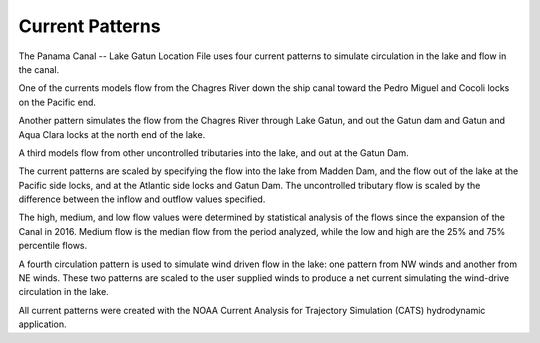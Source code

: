 Current Patterns
======================================

The Panama Canal -- Lake Gatun Location File uses four current patterns to simulate circulation in the lake and flow in the canal. 

One of the currents models flow from the Chagres River down the ship canal toward the Pedro Miguel and Cocoli locks on the Pacific end. 

Another pattern simulates the flow from the Chagres River through Lake Gatun, and out the Gatun dam and Gatun and Aqua Clara locks at the north end of the lake.

A third models flow from other uncontrolled tributaries into the lake, and out at the Gatun Dam. 

The current patterns are scaled by specifying the flow into the lake from Madden Dam, and the flow out of the lake at the Pacific side locks, and at the Atlantic side locks and Gatun Dam. The uncontrolled tributary flow is scaled by the difference between the inflow and outflow values specified.

The high, medium, and low flow values were determined by statistical analysis of the flows since the expansion of the Canal in 2016. Medium flow is the median flow from the period analyzed, while the low and high are the 25% and 75% percentile flows.

A fourth circulation pattern is used to simulate wind driven flow in the lake: one pattern from NW winds and another from NE winds. These two patterns are scaled to the user supplied winds to produce a net current simulating the wind-drive circulation in the lake.

All current patterns were created with the NOAA Current Analysis for Trajectory Simulation (CATS) hydrodynamic application.
